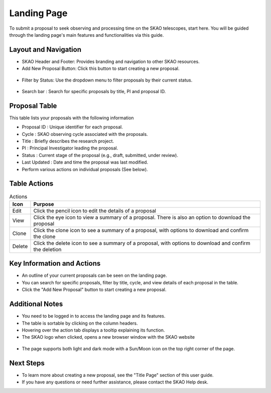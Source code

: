Landing Page
~~~~~~~~~~~~
To submit a proposal to seek observing and processing time on the SKAO telescopes, start here. You will be guided through the landing page's main features and functionalities via this guide.

.. figure:: /images/landingPage.png
   :width: 90%
   :alt: screen in light & dark mode

Layout and Navigation
=====================

- SKAO Header and Footer: Provides branding and navigation to other SKAO resources. 

- Add New Proposal Button: Click this button to start creating a new proposal.

.. figure:: /images/addProposalBtn.png
   :width: 20%
   :alt: Add proposal button

- Filter by Status: Use the dropdown menu to filter proposals by their current status.

.. figure:: /images/landingPageFilter.png
   :width: 20%
   :alt: Page filter

- Search bar : Search for specific proposals by title, PI and proposal ID.

.. figure:: /images/landingPageSearch.png
   :width: 30%
   :alt: Page search filter

Proposal Table
==============

This table lists your proposals with the following information

- Proposal ID : Unique identifier for each proposal.
- Cycle : SKAO observing cycle associated with the proposals.
- Title : Briefly describes the research project.
- PI : Principal Investigator leading the proposal.
- Status : Current stage of the proposal (e.g., draft, submitted, under review).
- Last Updated : Date and time the proposal was last modified.
- Perform various actions on individual proposals (See below).

.. figure:: /images/landingPageIcons.png
   :width: 20%
   :alt: Landing page icons

Table Actions
=============
   
.. csv-table:: Actions
   :header: "Icon", "Purpose"

    "Edit", "Click the pencil icon to edit the details of a proposal"
    "View", "Click the eye icon to view a summary of a proposal.  There is also an option to download the proposal"
    "Clone", "Click the clone icon to see a summary of a proposal, with options to download and confirm the clone"
    "Delete", "Click the delete icon to see a summary of a proposal, with options to download and confirm the deletion"
    
Key Information and Actions
===========================

- An outline of your current proposals can be seen on the landing page.
- You can search for specific proposals, filter by title, cycle, and view details of each proposal in the table.
- Click the "Add New Proposal" button to start creating a new proposal.

Additional Notes
================

- You need to be logged in to access the landing page and its features.
- The table is sortable by clicking on the column headers.
- Hovering over the action tab displays a tooltip explaining its function.
- The SKAO logo when clicked, opens a new browser window with the SKAO website

.. figure:: /images/skaoBtn.png
   :width: 15%
   :alt: SKAO button

- The page supports both light and dark mode with a Sun/Moon icon on the top right corner of the page.

.. figure:: /images/sunMoonBtn.png
   :width: 5%
   :alt: light/dark Button

.. figure:: /images/landingPage.png
   :width: 90%
   :alt: screen in light & dark mode

Next Steps
==========

- To learn more about creating a new proposal, see the "Title Page" section of this user guide.
- If you have any questions or need further assistance, please contact the SKAO Help desk.